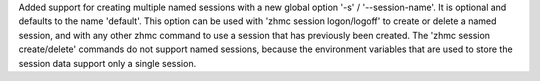 Added support for creating multiple named sessions with a new global option
'-s' / '--session-name'. It is optional and defaults to the name 'default'.
This option can be used with 'zhmc session logon/logoff' to create or delete a
named session, and with any other zhmc command to use a session that has
previously been created. The 'zhmc session create/delete' commands do not
support named sessions, because the environment variables that are used to
store the session data support only a single session.
